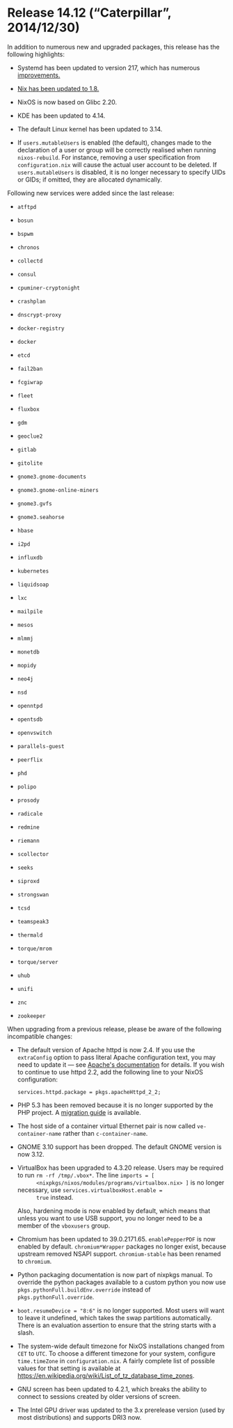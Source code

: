 * Release 14.12 (“Caterpillar”, 2014/12/30)
  :PROPERTIES:
  :CUSTOM_ID: sec-release-14.12
  :END:

In addition to numerous new and upgraded packages, this release has the
following highlights:

- Systemd has been updated to version 217, which has numerous
  [[http://lists.freedesktop.org/archives/systemd-devel/2014-October/024662.html][improvements.]]

- [[https://www.mail-archive.com/nix-dev@lists.science.uu.nl/msg13957.html][Nix
  has been updated to 1.8.]]

- NixOS is now based on Glibc 2.20.

- KDE has been updated to 4.14.

- The default Linux kernel has been updated to 3.14.

- If =users.mutableUsers= is enabled (the default), changes made to the
  declaration of a user or group will be correctly realised when running
  =nixos-rebuild=. For instance, removing a user specification from
  =configuration.nix= will cause the actual user account to be deleted.
  If =users.mutableUsers= is disabled, it is no longer necessary to
  specify UIDs or GIDs; if omitted, they are allocated dynamically.

Following new services were added since the last release:

- =atftpd=

- =bosun=

- =bspwm=

- =chronos=

- =collectd=

- =consul=

- =cpuminer-cryptonight=

- =crashplan=

- =dnscrypt-proxy=

- =docker-registry=

- =docker=

- =etcd=

- =fail2ban=

- =fcgiwrap=

- =fleet=

- =fluxbox=

- =gdm=

- =geoclue2=

- =gitlab=

- =gitolite=

- =gnome3.gnome-documents=

- =gnome3.gnome-online-miners=

- =gnome3.gvfs=

- =gnome3.seahorse=

- =hbase=

- =i2pd=

- =influxdb=

- =kubernetes=

- =liquidsoap=

- =lxc=

- =mailpile=

- =mesos=

- =mlmmj=

- =monetdb=

- =mopidy=

- =neo4j=

- =nsd=

- =openntpd=

- =opentsdb=

- =openvswitch=

- =parallels-guest=

- =peerflix=

- =phd=

- =polipo=

- =prosody=

- =radicale=

- =redmine=

- =riemann=

- =scollector=

- =seeks=

- =siproxd=

- =strongswan=

- =tcsd=

- =teamspeak3=

- =thermald=

- =torque/mrom=

- =torque/server=

- =uhub=

- =unifi=

- =znc=

- =zookeeper=

When upgrading from a previous release, please be aware of the following
incompatible changes:

- The default version of Apache httpd is now 2.4. If you use the
  =extraConfig= option to pass literal Apache configuration text, you
  may need to update it --- see
  [[http://httpd.apache.org/docs/2.4/upgrading.html][Apache's
  documentation]] for details. If you wish to continue to use httpd 2.2,
  add the following line to your NixOS configuration:

  #+BEGIN_EXAMPLE
    services.httpd.package = pkgs.apacheHttpd_2_2;
  #+END_EXAMPLE

- PHP 5.3 has been removed because it is no longer supported by the PHP
  project. A [[http://php.net/migration54][migration guide]] is
  available.

- The host side of a container virtual Ethernet pair is now called
  =ve-container-name= rather than =c-container-name=.

- GNOME 3.10 support has been dropped. The default GNOME version is now
  3.12.

- VirtualBox has been upgraded to 4.3.20 release. Users may be required
  to run =rm -rf /tmp/.vbox*=. The line =imports = [
       <nixpkgs/nixos/modules/programs/virtualbox.nix> ]= is no longer
  necessary, use =services.virtualboxHost.enable =
       true= instead.

  Also, hardening mode is now enabled by default, which means that
  unless you want to use USB support, you no longer need to be a member
  of the =vboxusers= group.

- Chromium has been updated to 39.0.2171.65. =enablePepperPDF= is now
  enabled by default. =chromium*Wrapper= packages no longer exist,
  because upstream removed NSAPI support. =chromium-stable= has been
  renamed to =chromium=.

- Python packaging documentation is now part of nixpkgs manual. To
  override the python packages available to a custom python you now use
  =pkgs.pythonFull.buildEnv.override= instead of
  =pkgs.pythonFull.override=.

- =boot.resumeDevice = "8:6"= is no longer supported. Most users will
  want to leave it undefined, which takes the swap partitions
  automatically. There is an evaluation assertion to ensure that the
  string starts with a slash.

- The system-wide default timezone for NixOS installations changed from
  =CET= to =UTC=. To choose a different timezone for your system,
  configure =time.timeZone= in =configuration.nix=. A fairly complete
  list of possible values for that setting is available at
  [[https://en.wikipedia.org/wiki/List_of_tz_database_time_zones]].

- GNU screen has been updated to 4.2.1, which breaks the ability to
  connect to sessions created by older versions of screen.

- The Intel GPU driver was updated to the 3.x prerelease version (used
  by most distributions) and supports DRI3 now.


